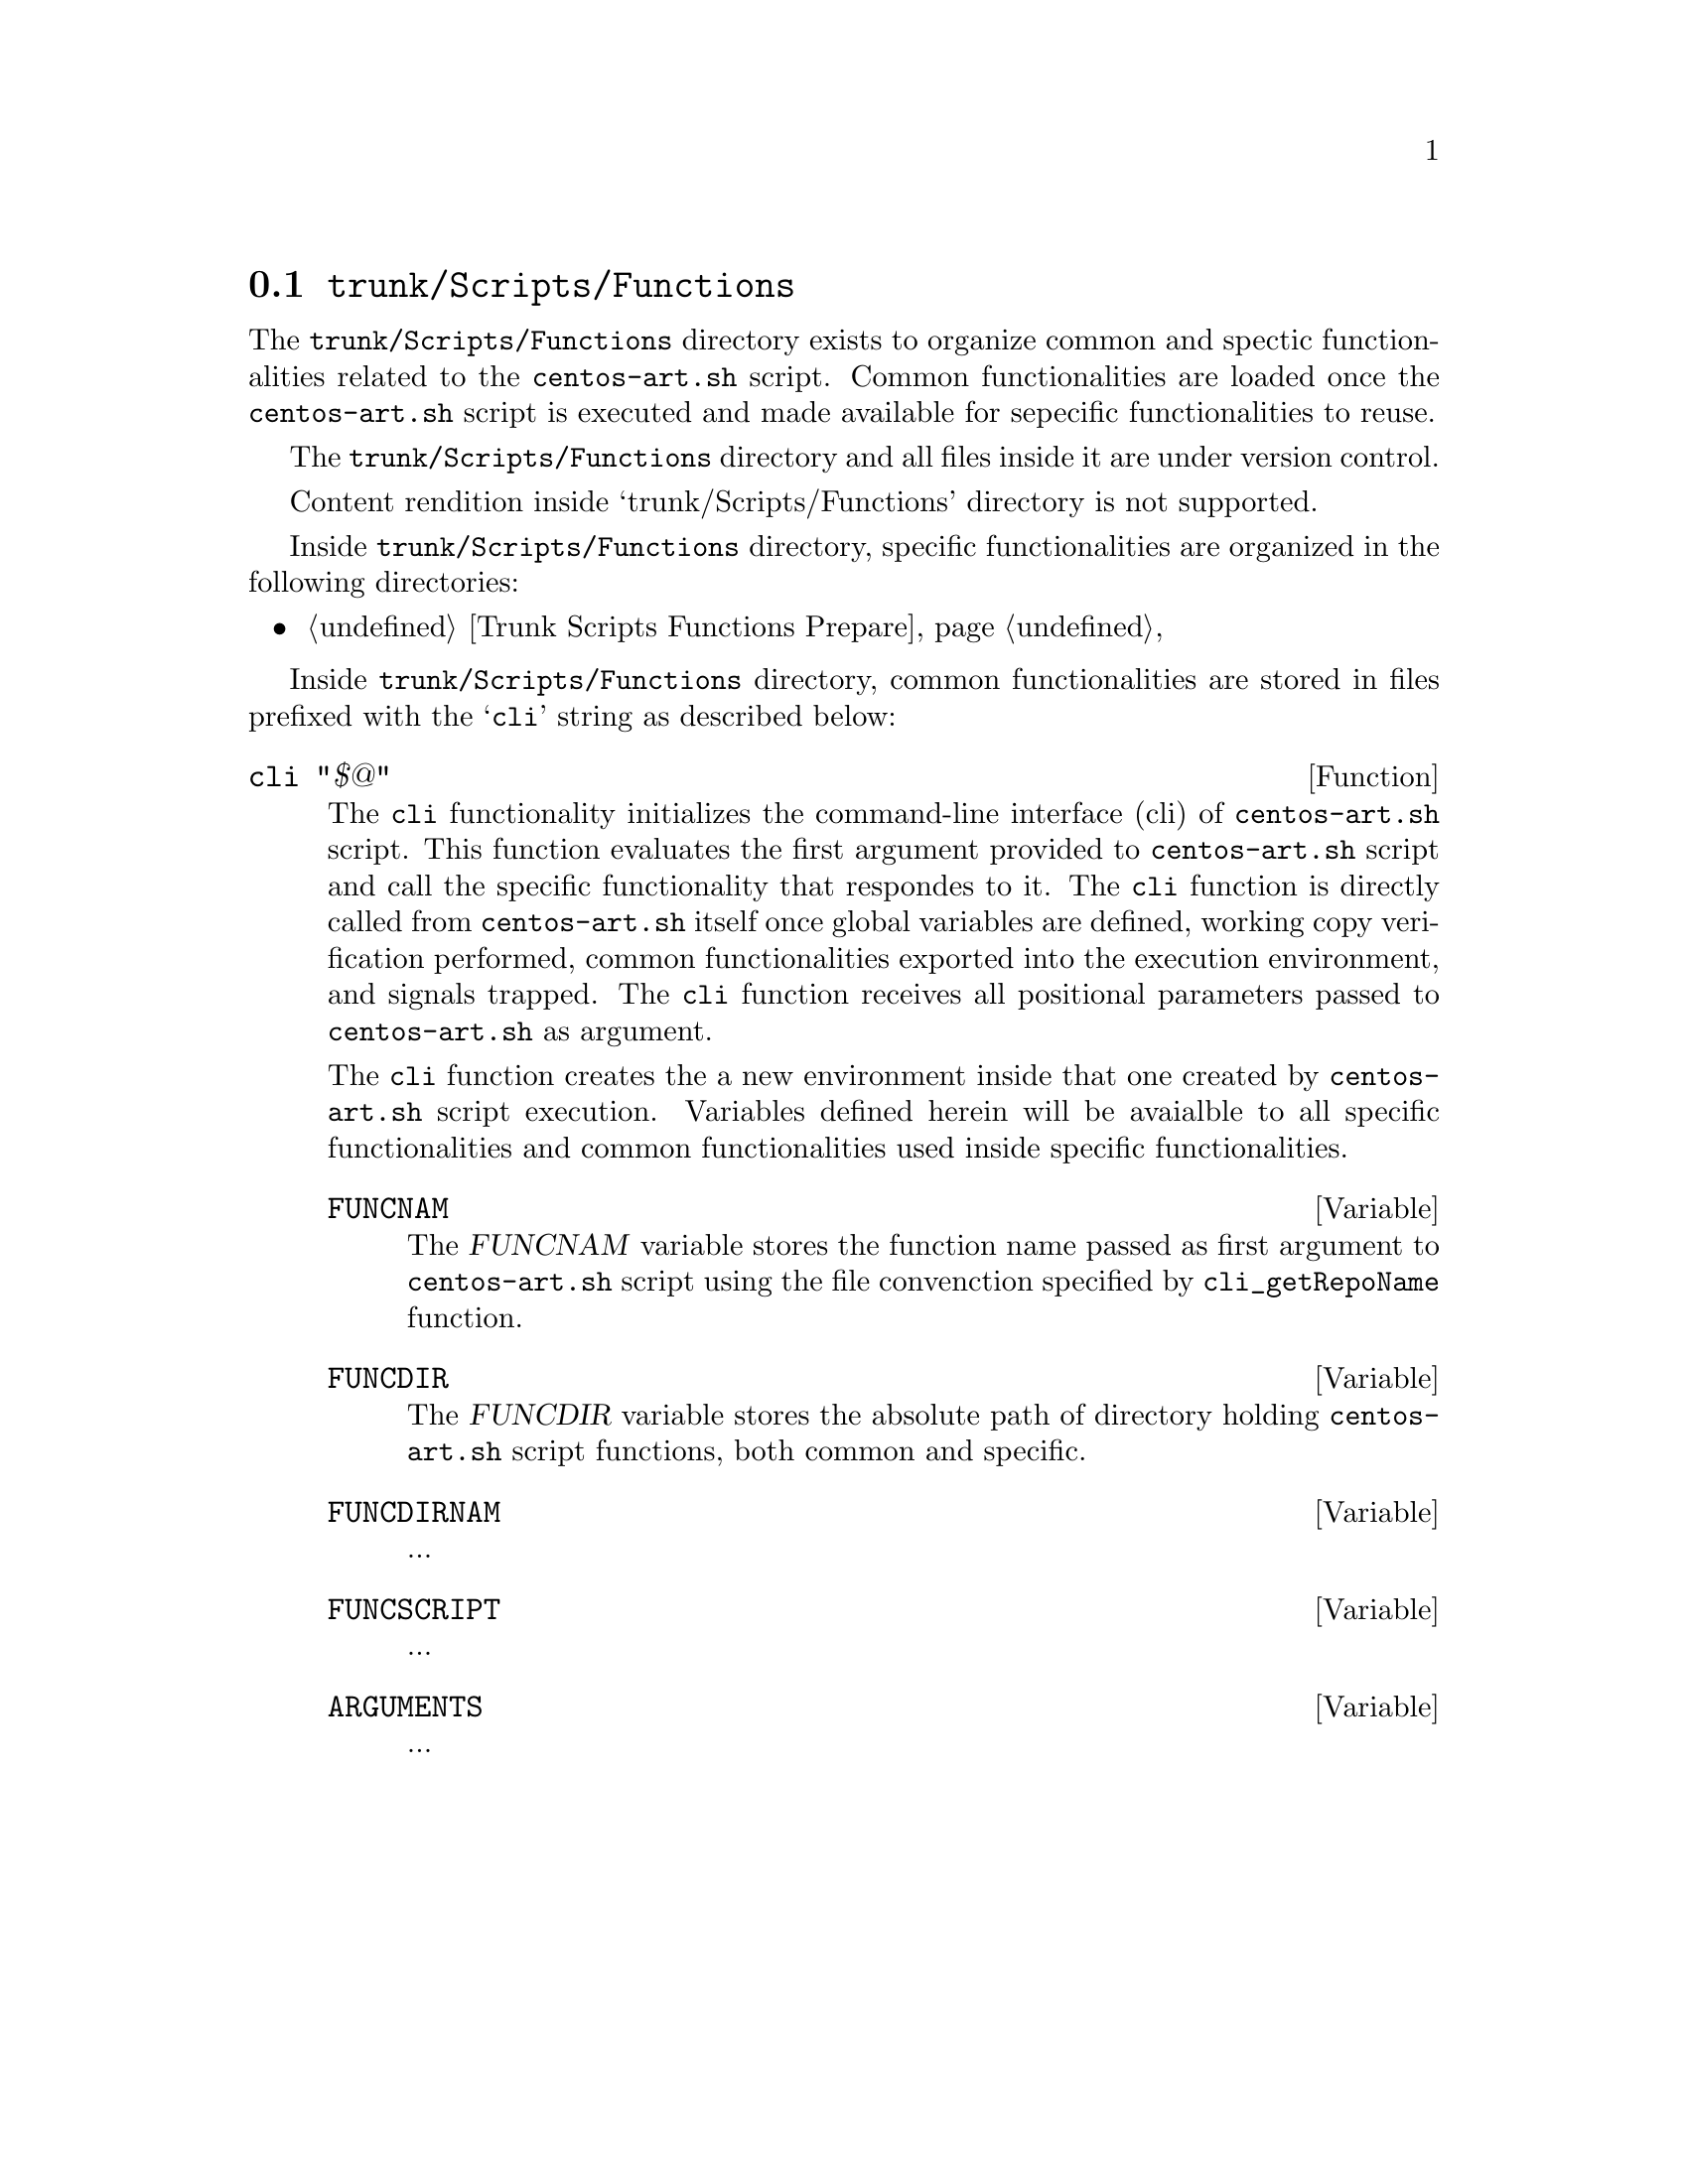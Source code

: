 @node Trunk Scripts Functions
@section @file{trunk/Scripts/Functions}
@cindex Trunk scripts functions

The @file{trunk/Scripts/Functions} directory exists to organize common
and spectic functionalities related to the @command{centos-art.sh}
script. Common functionalities are loaded once the
@command{centos-art.sh} script is executed and made available for
sepecific functionalities to reuse.

The @file{trunk/Scripts/Functions} directory and all files inside it
are under version control.

Content rendition inside `trunk/Scripts/Functions' directory is not
supported.

Inside @file{trunk/Scripts/Functions} directory, specific
functionalities are organized in the following directories:

@c -- <[centos-art(SeeAlso)
@itemize
@item @ref{Trunk Scripts Functions Prepare}
@end itemize
@c -- ]>

Inside @file{trunk/Scripts/Functions} directory, common
functionalities are stored in files prefixed with the @samp{cli}
string as described below:

@defun cli "$@@"
The @code{cli} functionality initializes the command-line interface
(cli) of @command{centos-art.sh} script. This function evaluates the
first argument provided to @command{centos-art.sh} script and call the
specific functionality that respondes to it. The @code{cli} function
is directly called from @file{centos-art.sh} itself once global
variables are defined, working copy verification performed, common
functionalities exported into the execution environment, and signals
trapped. The @code{cli} function receives all positional parameters
passed to @command{centos-art.sh} as argument.

The @code{cli} function creates the a new environment inside that one
created by @command{centos-art.sh} script execution. Variables defined
herein will be avaialble to all specific functionalities and common
functionalities used inside specific functionalities.

@defvar FUNCNAM
The @var{FUNCNAM} variable stores the function name passed as first
argument to @command{centos-art.sh} script using the file convenction
specified by @code{cli_getRepoName} function.
@end defvar

@defvar FUNCDIR
The @var{FUNCDIR} variable stores the absolute path of directory
holding @command{centos-art.sh} script functions, both common and
specific.
@end defvar

@defvar FUNCDIRNAM
...
@end defvar

@defvar FUNCSCRIPT
...
@end defvar

@defvar ARGUMENTS
...
@end defvar
@end defun
